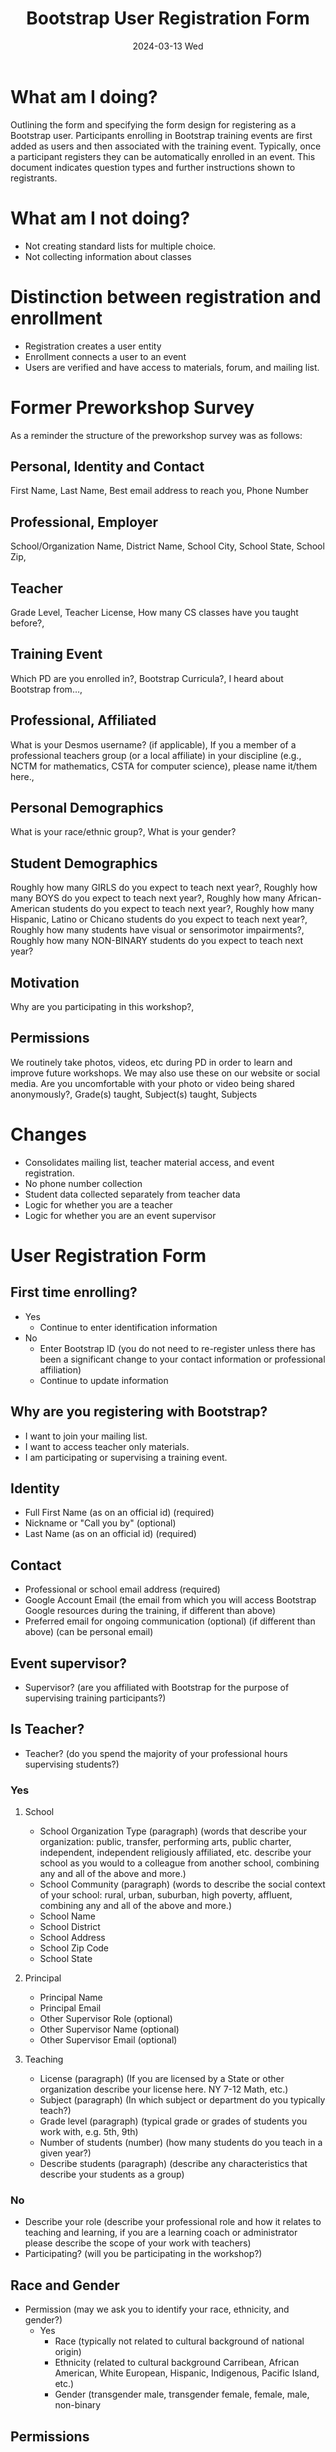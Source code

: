 #+TITLE: Bootstrap User Registration Form
#+SUBTITLE: 2024-03-13 Wed
* What am I doing?
:PROPERTIES:
:ID:       f41e27c6-84b7-4161-ac00-27283764d141
:END:
Outlining the form and specifying the form design for registering as a
Bootstrap user. Participants enrolling in Bootstrap training events are
first added as users and then associated with the training
event. Typically, once a participant registers they can be
automatically enrolled in an event.  This document indicates question
types and further instructions shown to registrants.
* What am I not doing?
- Not creating standard lists for multiple choice.
- Not collecting information about classes
* Distinction between registration and enrollment
- Registration creates a user entity
- Enrollment connects a user to an event
- Users are verified and have access to materials, forum, and mailing list.
* Former Preworkshop Survey
As a reminder the structure of the preworkshop survey was as follows:
** Personal, Identity and Contact
First Name, Last Name, Best email address to reach you, Phone Number
** Professional, Employer
School/Organization Name, District Name, School City, School State, School
Zip,
** Teacher
Grade Level, Teacher License, How many CS classes have you taught
before?,
** Training Event
Which PD are you enrolled in?, Bootstrap Curricula?, I heard
about Bootstrap from...,
** Professional, Affiliated
What is your Desmos username? (if
applicable), If you a member of a professional teachers group (or a
local affiliate) in your discipline (e.g., NCTM for mathematics, CSTA
for computer science), please name it/them here.,
** Personal Demographics
What is your race/ethnic group?, What is your gender?
** Student Demographics
Roughly how many GIRLS do you expect to teach next
year?, Roughly how many BOYS do you expect to teach next year?,
Roughly how many African-American students do you expect to teach next
year?, Roughly how many Hispanic, Latino or Chicano students do you
expect to teach next year?, Roughly how many students have visual or
sensorimotor impairments?, Roughly how many NON-BINARY students
do you expect to teach next year?
** Motivation
Why are you participating in this workshop?,
** Permissions
We routinely take photos, videos, etc during PD in order to
learn and improve future workshops. We may also use these on our
website or social media. Are you uncomfortable with your photo or
video being shared anonymously?,
Grade(s) taught, Subject(s) taught, Subjects 
* Changes
- Consolidates mailing list, teacher material access, and event registration.
- No phone number collection
- Student data collected separately from teacher data
- Logic for whether you are a teacher
- Logic for whether you are an event supervisor
* User Registration Form
** First time enrolling?
- Yes 
  - Continue to enter identification information
- No
  - Enter Bootstrap ID (you do not need to re-register unless there has been a significant change to your contact information or professional affiliation)
  - Continue to update information
** Why are you registering with Bootstrap?
- I want to join your mailing list.
- I want to access teacher only materials.
- I am participating or supervising a training event.
** Identity
- Full First Name (as on an official id) (required)
- Nickname or "Call you by" (optional)
- Last Name (as on an official id) (required)
** Contact 
- Professional or school email address (required)
- Google Account Email (the email from which you will access Bootstrap Google resources during the training, if different than above)
- Preferred email for ongoing communication (optional) (if different than above) (can be personal email)
** Event supervisor?
- Supervisor? (are you affiliated with Bootstrap for the purpose of supervising training participants?)
** Is Teacher?
- Teacher? (do you spend the majority of your professional hours supervising students?)
*** Yes
**** School
- School Organization Type (paragraph) (words that describe your organization: public, transfer, performing arts, public charter, independent, independent religiously affiliated, etc. describe your school as you would to a colleague from another school, combining any and all of the above and more.)
- School Community (paragraph) (words to describe the social context of your school: rural, urban, suburban, high poverty, affluent,  combining any and all of the above and more.) 
- School Name
- School District
- School Address
- School Zip Code
- School State
**** Principal
- Principal Name
- Principal Email
- Other Supervisor Role (optional)
- Other Supervisor Name (optional)
- Other Supervisor Email (optional)
**** Teaching
- License (paragraph) (If you are licensed by a State or other organization describe your license here. NY 7-12 Math, etc.)
- Subject (paragraph) (In which subject or department do you typically teach?)
- Grade level (paragraph) (typical grade or grades of students you work with, e.g. 5th, 9th)
- Number of students (number) (how many students do you teach in a given year?)
- Describe students (paragraph) (describe any characteristics that describe your students as a group)
*** No
- Describe your role (describe your professional role and how it relates to teaching and learning, if you are a learning coach or administrator please describe the scope of your work with teachers)
- Participating? (will you be participating in the workshop?)
** Race and Gender
- Permission (may we ask you to identify your race, ethnicity, and gender?)
  - Yes
    - Race (typically not related to cultural background of national origin)
    - Ethnicity (related to cultural background Carribean, African American, White European, Hispanic, Indigenous, Pacific Island, etc.)
    - Gender (transgender male, transgender female, female, male, non-binary
** Permissions
*** Event participants
- As an event participant you are automatically added to the Bootstrap mailing list to receive tips and tricks, event invitations, and personalized support.
- Opt out select? (you may opt out of receiving addition communication)
  - Tips
  - Event Invitations
  - Coaching
*** Materials access 
- You are automatically added to our mailing list.
- Opt out?
*** Mailing List
- Welcome to the mailing list.
